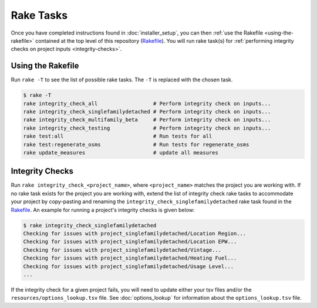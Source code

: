 Rake Tasks
##########

Once you have completed instructions found in :doc:`installer_setup`, you can then :ref:`use the Rakefile <using-the-rakefile>` contained at the top level of this repository (`Rakefile <https://github.com/NREL/OpenStudio-BuildStock/blob/master/Rakefile>`_). You will run rake task(s) for :ref:`performing integrity checks on project inputs <integrity-checks>`.

.. _using-the-rakefile:

Using the Rakefile
==================

Run ``rake -T`` to see the list of possible rake tasks. The ``-T`` is replaced with the chosen task.

.. code:: ruby

  $ rake -T
  rake integrity_check_all                  # Perform integrity check on inputs...
  rake integrity_check_singlefamilydetached # Perform integrity check on inputs...
  rake integrity_check_multifamily_beta     # Perform integrity check on inputs...
  rake integrity_check_testing              # Perform integrity check on inputs...
  rake test:all                             # Run tests for all
  rake test:regenerate_osms                 # Run tests for regenerate_osms
  rake update_measures                      # update all measures

.. _integrity-checks:

Integrity Checks
================

Run ``rake integrity_check_<project_name>``, where ``<project_name>`` matches the project you are working with. If no rake task exists for the project you are working with, extend the list of integrity check rake tasks to accommodate your project by copy-pasting and renaming the ``integrity_check_singlefamilydetached`` rake task found in the `Rakefile <https://github.com/NREL/OpenStudio-BuildStock/blob/master/Rakefile>`_. An example for running a project's integrity checks is given below:

.. code:: ruby

  $ rake integrity_check_singlefamilydetached
  Checking for issues with project_singlefamilydetached/Location Region...
  Checking for issues with project_singlefamilydetached/Location EPW...
  Checking for issues with project_singlefamilydetached/Vintage...
  Checking for issues with project_singlefamilydetached/Heating Fuel...
  Checking for issues with project_singlefamilydetached/Usage Level...
  ...

If the integrity check for a given project fails, you will need to update either your tsv files and/or the ``resources/options_lookup.tsv`` file. See :doc:`options_lookup` for information about the ``options_lookup.tsv`` file.